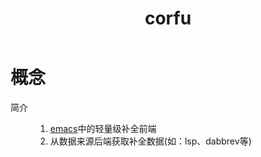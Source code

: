 :PROPERTIES:
:ID:       7152470c-7d69-47c1-ba07-201d5996de64
:END:
#+title: corfu


* 概念
- 简介 ::
  1. [[id:42689b29-37d3-457a-be3a-be8d83cfaf74][emacs]]中的轻量级补全前端
  2. 从数据来源后端获取补全数据(如：lsp、dabbrev等)
